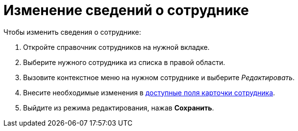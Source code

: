 = Изменение сведений о сотруднике

.Чтобы изменить сведения о сотруднике:
. Откройте справочник сотрудников на нужной вкладке.
. Выберите нужного сотрудника из списка в правой области. 
. Вызовите контекстное меню на нужном сотруднике и выберите _Редактировать_.
. Внесите необходимые изменения в xref:EmployeeDirFieldEmployee.adoc[доступные поля карточки сотрудника].
. Выйдите из режима редактирования, нажав *Сохранить*.
